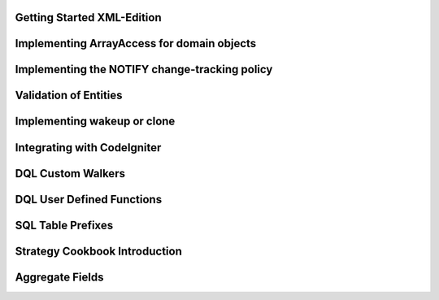 Getting Started XML-Edition
===========================

Implementing ArrayAccess for domain objects
===========================================

Implementing the NOTIFY change-tracking policy
==============================================

Validation of Entities
======================

Implementing wakeup or clone
============================

Integrating with CodeIgniter
============================

DQL Custom Walkers
==================

DQL User Defined Functions
==========================

SQL Table Prefixes
==================

Strategy Cookbook Introduction
==============================

Aggregate Fields
================


